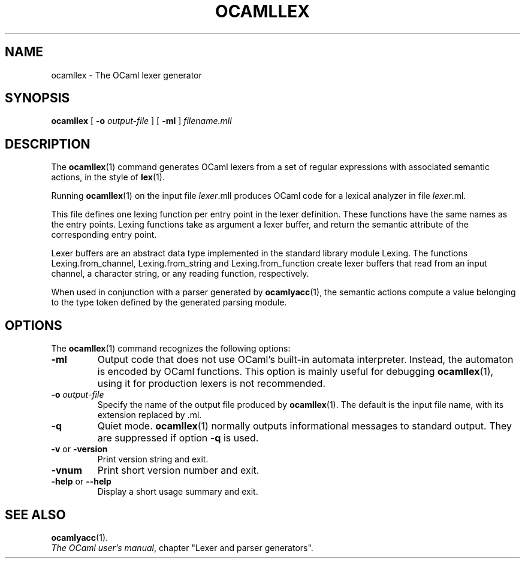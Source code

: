 .\"**************************************************************************
.\"*                                                                        *
.\"*                                 OCaml                                  *
.\"*                                                                        *
.\"*             Xavier Leroy, projet Cristal, INRIA Rocquencourt           *
.\"*                                                                        *
.\"*   Copyright 1996 Institut National de Recherche en Informatique et     *
.\"*     en Automatique.                                                    *
.\"*                                                                        *
.\"*   All rights reserved.  This file is distributed under the terms of    *
.\"*   the GNU Lesser General Public License version 2.1, with the          *
.\"*   special exception on linking described in the file LICENSE.          *
.\"*                                                                        *
.\"**************************************************************************
.\"
.TH OCAMLLEX 1

.SH NAME
ocamllex \- The OCaml lexer generator

.SH SYNOPSIS
.B ocamllex
[
.BI \-o " output-file"
]
[
.B \-ml
]
.I filename.mll

.SH DESCRIPTION

The
.BR ocamllex (1)
command generates OCaml lexers from a set of regular
expressions with associated semantic actions, in the style of
.BR lex (1).

Running
.BR ocamllex (1)
on the input file
.IR lexer \&.mll
produces OCaml code for a lexical analyzer in file
.IR lexer \&.ml.

This file defines one lexing function per entry point in the lexer
definition. These functions have the same names as the entry
points. Lexing functions take as argument a lexer buffer, and return
the semantic attribute of the corresponding entry point.

Lexer buffers are an abstract data type implemented in the standard
library module Lexing. The functions Lexing.from_channel,
Lexing.from_string and Lexing.from_function create
lexer buffers that read from an input channel, a character string, or
any reading function, respectively.

When used in conjunction with a parser generated by
.BR ocamlyacc (1),
the semantic actions compute a value belonging to the type token defined
by the generated parsing module.

.SH OPTIONS

The
.BR ocamllex (1)
command recognizes the following options:
.TP
.B \-ml
Output code that does not use OCaml's built-in automata
interpreter. Instead, the automaton is encoded by OCaml functions.
This option is mainly useful for debugging
.BR ocamllex (1),
using it for production lexers is not recommended.
.TP
.BI \-o " output\-file"
Specify the name of the output file produced by
.BR ocamllex (1).
The default is the input file name, with its extension replaced by .ml.
.TP
.B \-q
Quiet mode.
.BR ocamllex (1)
normally outputs informational messages
to standard output.  They are suppressed if option
.B \-q
is used.
.TP
.BR \-v " or " \-version
Print version string and exit.
.TP
.B \-vnum
Print short version number and exit.
.TP
.BR \-help " or " \-\-help
Display a short usage summary and exit.

.SH SEE ALSO
.BR ocamlyacc (1).
.br
.IR The\ OCaml\ user's\ manual ,
chapter "Lexer and parser generators".
